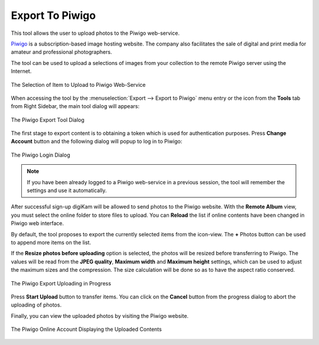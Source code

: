 .. meta::
   :description: digiKam Export to Piwigo Web-Service
   :keywords: digiKam, documentation, user manual, photo management, open source, free, learn, easy, piwigo, export

.. metadata-placeholder

   :authors: - digiKam Team

   :license: see Credits and License page for details (https://docs.digikam.org/en/credits_license.html)

.. _piwigo_export:

Export To Piwigo
====================

.. contents::

This tool allows the user to upload photos to the Piwigo web-service.

`Piwigo <https://en.wikipedia.org/wiki/Piwigo>`_ is a subscription-based image hosting website. The company also facilitates the sale of digital and print media for amateur and professional photographers.

The tool can be used to upload a selections of images from your collection to the remote Piwigo server using the Internet.

.. figure:: images/export_piwigo_selection.webp
    :alt:
    :align: center

    The Selection of Item to Upload to Piwigo Web-Service

When accessing the tool by the :menuselection:`Export --> Export to Piwigo` menu entry or the icon from the **Tools** tab from Right Sidebar, the main tool dialog will appears:


.. figure:: images/export_piwigo_dialog.webp
    :alt:
    :align: center

    The Piwigo Export Tool Dialog

The first stage to export content is to obtaining a token which is used for authentication purposes. Press **Change Account** button and the following dialog will popup to log in to Piwigo:

.. figure:: images/export_piwigo_login.webp
    :alt:
    :align: center

    The Piwigo Login Dialog

.. note::

    If you have been already logged to a Piwigo web-service in a previous session, the tool will remember the settings and use it automatically.

After successful sign-up digiKam will be allowed to send photos to the Piwigo website. With the **Remote Album** view, you must select the online folder to store files to upload. You can **Reload** the list if online contents have been changed in Piwigo web interface.

By default, the tool proposes to export the currently selected items from the icon-view. The **+** Photos button can be used to append more items on the list.

If the **Resize photos before uploading** option is selected, the photos will be resized before transferring to Piwigo. The values will be read from the **JPEG quality**, **Maximum width** and **Maximum height** settings, which can be used to adjust the maximum sizes and the compression. The size calculation will be done so as to have the aspect ratio conserved.

.. figure:: images/export_piwigo_progress.webp
    :alt:
    :align: center

    The Piwigo Export Uploading in Progress

Press **Start Upload** button to transfer items. You can click on the **Cancel** button from the progress dialog to abort the uploading of photos.

Finally, you can view the uploaded photos by visiting the Piwigo website.

.. figure:: images/export_piwigo_stream.webp
    :alt:
    :align: center

    The Piwigo Online Account Displaying the Uploaded Contents
